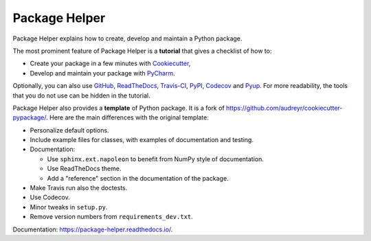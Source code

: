 ==============
Package Helper
==============

.. image:: https://readthedocs.org/projects/package-helper/badge/?version=latest
        :target: https://package-helper.readthedocs.io/en/latest/?badge=latest
        :alt: Documentation Status

Package Helper explains how to create, develop and maintain a Python package.

The most prominent feature of Package Helper is a **tutorial** that gives a checklist of how to:

* Create your package in a few minutes with Cookiecutter_,
* Develop and maintain your package with PyCharm_.

Optionally, you can also use GitHub_, ReadTheDocs_, Travis-CI_, PyPI_, Codecov_ and Pyup_. For more readability, the
tools that you do not use can be hidden in the tutorial.

Package Helper also provides a **template** of Python package. It is a fork of
https://github.com/audreyr/cookiecutter-pypackage/. Here are the main differences with the original template:

* Personalize default options.
* Include example files for classes, with examples of documentation and testing.
* Documentation:

  * Use ``sphinx.ext.napoleon`` to benefit from NumPy style of documentation.
  * Use ReadTheDocs theme.
  * Add a "reference" section in the documentation of the package.

* Make Travis run also the doctests.
* Use Codecov.
* Minor tweaks in ``setup.py``.
* Remove version numbers from ``requirements_dev.txt``.

Documentation: https://package-helper.readthedocs.io/.

.. _Cookiecutter: https://github.com/audreyr/cookiecutter
.. _PyCharm: https://www.jetbrains.com/pycharm
.. _GitHub: https://github.com
.. _ReadTheDocs: https://readthedocs.org
.. _Travis-CI: https://travis-ci.org
.. _PyPI: https://pypi.python.org/pypi
.. _Codecov: https://codecov.io
.. _Pyup: https://pyup.io
